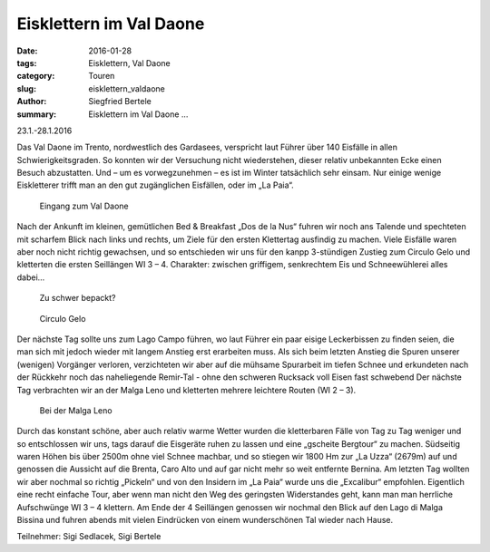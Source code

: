 Eisklettern im Val Daone
------------------------

:date: 2016-01-28
:tags: Eisklettern, Val Daone
:category: Touren
:slug: eisklettern_valdaone
:author: Siegfried Bertele
:summary: Eisklettern im Val Daone ...

23.1.-28.1.2016

Das Val Daone im Trento, nordwestlich des Gardasees, verspricht laut Führer über 140 Eisfälle in allen Schwierigkeitsgraden. 
So konnten wir der Versuchung nicht wiederstehen, dieser relativ unbekannten Ecke einen Besuch abzustatten. 
Und – um es vorwegzunehmen – es ist im Winter tatsächlich sehr einsam. Nur einige wenige Eiskletterer trifft man an den gut zugänglichen Eisfällen, oder im „La Paia“.

.. figure:: /images/1601valdaone/valdaone1.jpg
   :alt: Eingang zum Val Daone
   :width: 100%
   
   Eingang zum Val Daone

Nach der Ankunft im kleinen, gemütlichen Bed & Breakfast „Dos de la Nus“ fuhren wir noch ans Talende und spechteten mit scharfem Blick nach links und rechts, 
um Ziele für den ersten Klettertag ausfindig zu machen. 
Viele Eisfälle waren aber noch nicht richtig gewachsen, und so entschieden wir uns für den kanpp 3-stündigen Zustieg zum Circulo Gelo 
und kletterten die ersten Seillängen WI 3 – 4. Charakter: zwischen griffigem, senkrechtem Eis und Schneewühlerei alles dabei…

.. figure:: /images/1601valdaone/valdaone2.jpg
   :alt: Zu schwer bepackt?
   :width: 100%
   
   Zu schwer bepackt?
   

.. figure:: /images/1601valdaone/valdaone3.jpg
   :alt: Circulo Gelo
   :width: 100%
   
   Circulo Gelo
   

.. figure:: /images/1601valdaone/valdaone4.jpg
   :alt: Circulo Gelo
   :width: 100%
   

Der nächste Tag sollte uns zum Lago Campo führen, wo laut Führer ein paar eisige Leckerbissen zu finden seien, die man sich mit jedoch wieder mit langem Anstieg erst erarbeiten muss. 
Als sich beim letzten Anstieg die Spuren unserer (wenigen) Vorgänger verloren, verzichteten wir aber auf die mühsame Spurarbeit im tiefen Schnee 
und erkundeten nach der Rückkehr noch das naheliegende Remir-Tal - ohne den schweren Rucksack voll Eisen fast schwebend 
Der nächste Tag verbrachten wir an der Malga Leno und kletterten mehrere leichtere Routen (WI 2 – 3). 

.. figure:: /images/1601valdaone/valdaone5.jpg
   :alt: Malga Leno
   :width: 100%
   
   Bei der Malga Leno

.. figure:: /images/1601valdaone/valdaone6.jpg
   :alt: Malga Leno
   :width: 100%

Durch das konstant schöne, aber auch relativ warme Wetter wurden die kletterbaren Fälle von Tag zu Tag weniger und so entschlossen wir uns, 
tags darauf die Eisgeräte ruhen zu lassen und eine „gscheite Bergtour“ zu machen. Südseitig waren Höhen bis über 2500m ohne viel Schnee machbar, 
und so stiegen wir 1800 Hm zur „La Uzza“ (2679m) auf und genossen die Aussicht auf die Brenta, Caro Alto und auf gar nicht mehr so weit entfernte Bernina.
Am letzten Tag wollten wir aber nochmal so richtig „Pickeln“ und von den Insidern im „La Paia“ wurde uns die „Excalibur“ empfohlen. 
Eigentlich eine recht einfache Tour, aber wenn man nicht den Weg des geringsten Widerstandes geht, kann man man herrliche Aufschwünge WI 3 – 4 klettern. 
Am Ende der 4 Seillängen genossen wir nochmal den Blick auf den Lago di Malga Bissina und fuhren abends mit vielen Eindrücken von einem wunderschönen Tal wieder nach Hause.

Teilnehmer: Sigi Sedlacek, Sigi Bertele